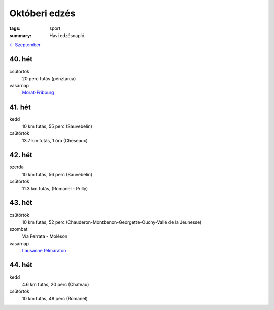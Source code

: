 Októberi edzés
==============

:tags: sport
:summary: Havi edzésnapló.

`<- Szeptember <|filename|2013-09-30-Szeptemberi-edzes.rst>`_

40. hét
-------
csütörtök
    20 perc futás (pénztárca)
vasárnap
    `Morat-Fribourg <|filename|2013-10-06-Morat-Fribourg.rst>`_

41. hét
-------
kedd
    10 km futás, 55 perc (Sauvebelin)
csütörtök
    13.7 km futás, 1 óra (Cheseaux)

42. hét
-------
szerda
    10 km futás, 56 perc (Sauvebelin)
csütörtök
    11.3 km futás, (Romanel - Prilly)

43. hét
-------
csütörtök
    10 km futás, 52 perc (Chauderon-Montbenon-Georgette-Ouchy-Vallé de la Jeunesse)
szombat
    Via Ferrata - Moléson
vasárnap
    `Lausanne félmaraton <|filename|2013-10-27-Lausanne-maraton.rst>`_

44. hét
-------
kedd
    4.6 km futás, 20 perc (Chateau)
csütörtök
    10 km futás, 48 perc (Romanel)

.. Linket hozzadni az novemberi poszthoz.
